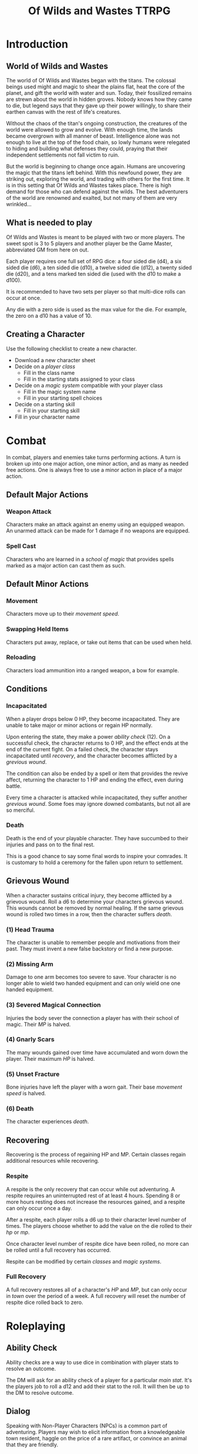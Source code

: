 #+Title: Of Wilds and Wastes TTRPG

* Introduction

** World of Wilds and Wastes

The world of Of Wilds and Wastes began with the titans. The colossal beings used might and magic to shear the plains flat, heat the core of the planet, and gift the world with water and sun. Today, their fossilized remains are strewn about the world in hidden groves. Nobody knows how they came to die, but legend says that they gave up their power willingly, to share their earthen canvas with the rest of life's creatures.

Without the chaos of the titan's ongoing construction, the creatures of the world were allowed to grow and evolve. With enough time, the lands became overgrown with all manner of beast. Intelligence alone was not enough to live at the top of the food chain, so lowly humans were relegated to hiding and building what defenses they could, praying that their independent settlements not fall victim to ruin.

But the world is beginning to change once again. Humans are uncovering the magic that the titans left behind. With this newfound power, they are striking out, exploring the world, and trading with others for the first time. It is in this setting that Of Wilds and Wastes takes place. There is high demand for those who can defend against the wilds. The best adventurers of the world are renowned and exalted, but not many of them are very wrinkled...

** What is needed to play

Of Wilds and Wastes is meant to be played with two or more players. The sweet spot is 3 to 5 players and another player be the Game Master, abbreviated GM from here on out.

Each player requires one full set of RPG dice: a four sided die (d4), a six sided die (d6), a ten sided die (d10), a twelve sided die (d12), a twenty sided die (d20), and a tens marked ten sided die (used with the d10 to make a d100).

It is recommended to have two sets per player so that multi-dice rolls can occur at once.

Any die with a zero side is used as the max value for the die. For example, the zero on a d10 has a value of 10.

** Creating a Character

Use the following checklist to create a new character.

- Download a new character sheet
- Decide on a [[* Player Classes][player class]]
  - Fill in the class name
  - Fill in the starting stats assigned to your class
- Decide on a [[* Systems of Magic][magic system]] compatible with your player class
  - Fill in the magic system name
  - Fill in your starting spell choices
- Decide on a starting skill
  - Fill in your starting skill
- Fill in your character name

* Combat

In combat, players and enemies take turns performing actions. A turn is broken up into one major action, one minor action, and as many as needed free actions. One is always free to use a minor action in place of a major action.

** Default Major Actions

*** Weapon Attack

Characters make an attack against an enemy using an equipped weapon. An unarmed attack can be made for 1 damage if no weapons are equipped.

*** Spell Cast

Characters who are learned in a [[* Systems of Magic][school of magic]] that provides spells marked as a major action can cast them as such.

** Default Minor Actions

*** Movement

Characters move up to their [[* Movement Speed][movement speed]].

*** Swapping Held Items

Characters put away, replace, or take out items that can be used when held.

*** Reloading

Characters load ammunition into a ranged weapon, a bow for example.

** Conditions

*** Incapacitated

When a player drops below 0 HP, they become incapacitated. They are unable to take major or minor actions or regain HP normally.

Upon entering the state, they make a power [[* Ability Check][ability check]] (12). On a successful check, the character returns to 0 HP, and the effect ends at the end of the current fight. On a failed check, the character stays incapacitated until [[* Recovery][recovery]], and the character becomes afflicted by a [[* Grevious Wound][grevious wound]].

The condition can also be ended by a spell or item that provides the revive affect, returning the character to 1 HP and ending the effect, even during battle.

Every time a character is attacked while incapacitated, they suffer another [[* Grevious Wound][grevious wound]]. Some foes may ignore downed combatants, but not all are so merciful.

*** Death

Death is the end of your playable character. They have succumbed to their injuries and pass on to the final rest.

This is a good chance to say some final words to inspire your comrades. It is customary to hold a ceremony for the fallen upon return to settlement.

** Grievous Wound

When a character sustains critical injury, they become afflicted by a grievous wound. Roll a d6 to determine your characters grievous wound. This wounds cannot be removed by normal healing. If the same grievous wound is rolled two times in a row, then the character suffers [[* Death][death]].

*** (1) Head Trauma

The character is unable to remember people and motivations from their past. They must invent a new false backstory or find a new purpose.

*** (2) Missing Arm

Damage to one arm becomes too severe to save. Your character is no longer able to wield two handed equipment and can only wield one one handed equipment.

*** (3) Severed Magical Connection

Injuries the body sever the connection a player has with their school of magic. Their [[* Magic Power (MP)][MP]] is halved.

*** (4) Gnarly Scars

The many wounds gained over time have accumulated and worn down the player. Their maximum [[* Health Points (HP)][HP]] is halved.

*** (5) Unset Fracture

Bone injuries have left the player with a worn gait. Their base [[* Movement Speed][movement speed]] is halved.

*** (6) Death

The character experiences [[* Death][death]].

** Recovering

Recovering is the process of regaining HP and MP. Certain classes regain additional resources while recovering.

*** Respite

A respite is the only recovery that can occur while out adventuring. A respite requires an uninterrupted rest of at least 4 hours. Spending 8 or more hours resting does not increase the resources gained, and a respite can only occur once a day.

After a respite, each player rolls a d6 up to their character level number of times. The players choose whether to add the value on the die rolled to their [[*** Health Points (HP)][hp]] or [[*** Magic Power (MP)][mp]].

Once character level number of respite dice have been rolled, no more can be rolled until a full recovery has occurred.

Respite can be modified by certain [[* Player Classes][classes]] and [[* Systems of Magic][magic systems]].

*** Full Recovery

A full recovery restores all of a character's [[* Health Points (HP)][HP]] and [[* Magic Power (MP)][MP]], but can only occur in [[* Towns][town]] over the period of a week. A full recovery will reset the number of respite dice rolled back to zero.

* Roleplaying

** Ability Check

Ability checks are a way to use dice in combination with player stats to resolve an outcome.

The DM will ask for an ability check of a player for a particular [[** The Main Stats][main stat]]. It's the players job to roll a d12 and add their stat to the roll. It will then be up to the DM to resolve outcome.

** Dialog

Speaking with Non-Player Characters (NPCs) is a common part of adventuring. Players may wish to elicit information from a knowledgeable town resident, haggle on the price of a rare artifact, or convince an animal that they are friendly.

When players are expecting a result out of their conversation, it's the job of the DM to detect this and ask for an [[* Ability Check][ability check]]. Players have many ways to be convincing, and the strength of their argument can have a great affect on the difficulty of the ability check.

Dialog is also one of the best ways to show off your character!

* Character Stats

** Character Level

The level of your character is a measure of how skilled they are at their craft. This skill is manifested in additinal stats, features, and magical ability.

** The Main Stats

Main stats are the primary stats in the game. Actions with an uncertain outcome are almost always modified by one of these through [[** Ability Check][ability checks]].

These stats range from 1 to 16. When stats are upgraded, the effects of stats are always retroactive. Stats are broken up into the following categories:

*** Power

/Power is used to express physical strength. Cleave, crush, and grapple your way through enemies./

Effects:

- Extra HP per level: Power / 4

*** Reflex

/Reflex measures your speed and reaction. Evade dangers and act before others. A high reflex shoots first./

Effects:

- Combat order: Higher reflex acts first

*** Focus

/Focus allows you to concentrate and understand complex concepts. Perceive the dangers around you and outwit opponents./

Effects:

- Extra MP per level: Focus / 4

*** Presence

/A high presence signifies awareness of the world around you. Anticipate the actions of others and make them pay for their predictability./

Effects:

- Critical strike chance: D20 roll <= Presence

** Auxiliary Stats

*** Health Points (HP)

Health points tracks the life of your character. The closer to 0, the closer your character is to [[* Death][death]]. Characters gain extra health at every level based on their [[* Player Classes][class]].

*** Magic Power (MP)

Magic power tracks the amount of magic that a character can perform. Characters gain extra health at every level based on their [[* Player Classes][class]].

*** Movement Speed

Movement speed is a measure how fast your character is. In [[* Combat][combat]], your character is allowed to move up to their movement speed in squares every round.

When moving diagonal, treat the first diagonal move as one square of movement, the second diagonal move as two squares of movement, then one, then two, etc.

* Combat

In combat, players and enemies take turns performing actions. A turn is broken up into one major action, one minor action, and as many as needed free actions. One is always free to use a minor action in place of a major action.

** Default Major Actions

*** Weapon Attack

Characters make an attack against an enemy using an equipped weapon. An unarmed attack can be made for 1 damage if no weapons are equipped.

*** Spell Cast

Characters who are learned in a [[* Systems of Magic][school of magic]] that provides spells marked as a major action can cast them as such.

** Default Minor Actions

*** Movement

Characters move up to their [[* Movement Speed][movement speed]].

*** Swapping Held Items

Characters put away, replace, or take out items that can be used when held.

*** Reloading

Characters load ammunition into a ranged weapon, a bow for example.

** Conditions

*** Incapacitated

When a player drops below 0 HP, they become incapacitated. They are unable to take major or minor actions or regain HP normally.

Upon entering the state, they make a power [[* Ability Check][ability check]] (12). On a successful check, the character returns to 0 HP, and the effect ends at the end of the current fight. On a failed check, the character stays incapacitated until [[* Recovery][recovery]], and the character becomes afflicted by a [[* Grevious Wound][grevious wound]].

The condition can also be ended by a spell or item that provides the revive affect, returning the character to 1 HP and ending the effect, even during battle.

Every time a character is attacked while incapacitated, they suffer another [[* Grevious Wound][grevious wound]]. Some foes may ignore downed combatants, but not all are so merciful.

*** Death

Death is the end of your playable character. They have succumbed to their injuries and pass on to the final rest.

This is a good chance to say some final words to inspire your comrades. It is customary to hold a ceremony for the fallen upon return to settlement.

** Grievous Wound

When a character sustains critical injury, they become afflicted by a grievous wound. Roll a d6 to determine your characters grievous wound. This wounds cannot be removed by normal healing. If the same grievous wound is rolled two times in a row, then the character suffers [[* Death][death]].

*** (1) Head Trauma

The character is unable to remember people and motivations from their past. They must invent a new false backstory or find a new purpose.

*** (2) Missing Arm

Damage to one arm becomes too severe to save. Your character is no longer able to wield two handed equipment and can only wield one one handed equipment.

*** (3) Severed Magical Connection

Injuries the the body sever the connection a player has with their school of magic. Their [[* Magic Power (MP)][MP]] is halved.

*** (4) Gnarly Scars

The many wounds gained over time have accumulated and worn down the player. Their maximum [[* Health Points (HP)][HP]] is halved.

*** (5) Unset Fracture

Bone injuries have left the player with a worn gait. Their base [[* Movement Speed][movement speed]] is halved.

*** (6) Death

The character experiences [[* Death][death]].

** Recovering

Recovering is the process of regaining HP and MP. Certain classes regain additional resources while recovering.

*** Respite

A respite is the only recovery that can occur while out adventuring. After a respite, each player rolls a d6 for every character level. The players choose whether to add the die roll to their [[* Health Points (HP)][HP]] or [[*** Magic Power (MP)][MP]].

A respite requires an uninterrupted rest of at least 4 hours. Spending 8 or more hours resting does not increase the resources gained. A respite can only occur once a day.

*** Full Recovery

A full recovery restores all of a character's [[* Health Points (HP)][HP]] and [[* Magic Power (MP)][MP]], but can only occur in [[* Towns][town]].

* Towns

** Spending Time

* Player Classes

** Tactician

/"Victory requires no hope, it is assured."/

Tacticians are able to survey a battlefield with ease. They are able to command allies, increasing their battle effectiveness, and have insight into enemies traits.

HP per Level: 8
MP per Level: 8
One standard magic system

** Mercenary

/"Imagine bringing a pen to battle."/

Mercenaries are masters of combat and weaponry, able to wield the rarest weapons and strongest armors. Cleaving and rending is the way of the Mercenary.

HP per Level: 10
MP per Level: 6
One standard magic system

** Assassin

/"How easy one slips into the long dark."/

Assassins are skilled dealing damage through the use of well placed attacks and devious weapon modifications. Few can stand before an Assassin and live to tell the tale.

HP per Level: 8
HP per Level: 8
One standard magic system

** Scholar

/"To seek no knowledge is to squander life and live as does the commonest weed."/

Scholars are those who seek to understand the titan's influence on the world. The knowledge is only a mimicry, but even a fraction of that power is enough to demand respect.

HP per Level: 6
HP per Level: 10
One advanced magic system

** Beastheart

/"Roar."/

Beasthearts are those who have formed a strong bond with a beast of nature. Time spent in the wilds has formed a shared consciousness with the beastheart's closest animal companion.

** Bereft

/"Passed by without so much as a glance."/

The Bereft are those without any advantage. Unlikely adventurers, but it is not for fate to say who are the greats.

HP per Level: 6
MP per Level: 0

* Systems of Magic

** Standard Magics

*** Runecast

The Runecast are warriors that pursue the study of the ancient written language of the titans. By etching these runic symbols into their weapons and armor, they are able to augment their combat ability.

Carving runes into your weapons and armor reserves [[* Magic Power (MP)][mp]]. The passive effects of these runes are always present. Runecast are only able to modify their own equipment.

The number of runes that can be equipped at a time is shown in the following table.

*** Spirit Caller

Spirit Callers hold a spiritual bond with their ancestors. In death, the titans retain the ability to influence the world through the favor given by the spirits of the departed. Spirit Callers call upon their predecessors to vouch for them.

Calling upon the favor of the titans expends [[*** Magic Power (MP)][mp]]. These effects can be activated a number of times per combat.

*** Harvester

Harvesters utilize the remains of titans to extract power from the carcasses of monsters twisting them to their own purposes.

*** Weird

Some phenomenon are without explanation. Whatever was there to wind the clock of time for the first time, indifferent to the world that was set in motion, can sometimes leave its traces on the world's denizens. It's unknown why this happens, but the effect are striking.

** Advanced Magics

*** Ancient Whisperer

The Ancient Whisperers have studied the spoken language of the titans. Through great mental exertion, they can recall the forgotten language of the titans shaping the world as the titans once did.

*** Elementalist

Elementalists draw from the latent magic left behind from the construction of the world.

Elemental spells can be devastatingly powerful, but rely on the setup and maintenance of elemental catalysts. [[* Magic Power (MP)][mp]] is expended to harness these forces in large scale attacks.

* Equipment Classes
